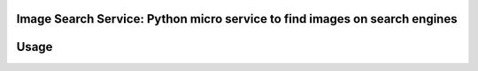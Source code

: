 Image Search Service: Python micro service to find images on search engines
========================================================

Usage
====

